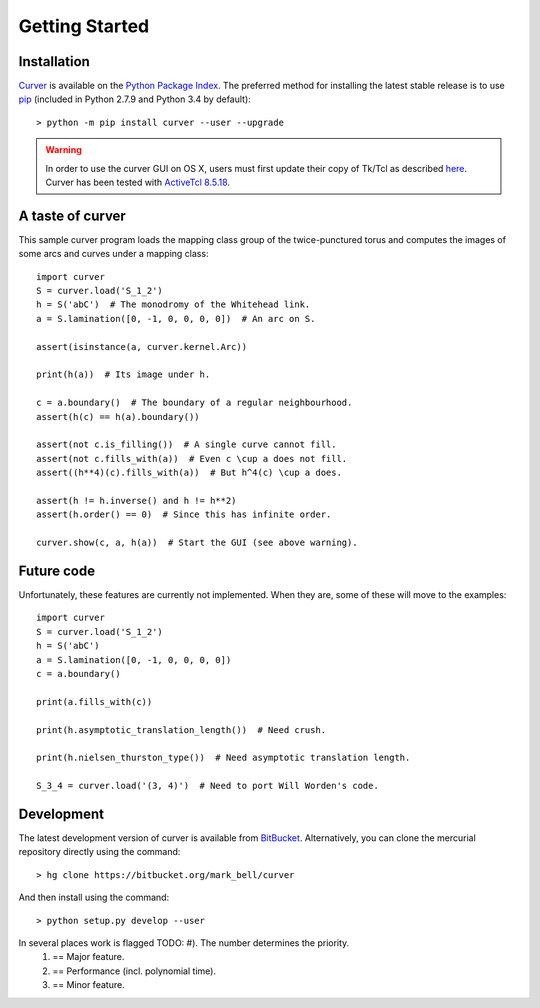 
Getting Started
===============

Installation
~~~~~~~~~~~~

`Curver <https://pypi.python.org/curver>`_ is available on the `Python Package
Index <https://pypi.python.org>`_. The preferred method for installing the latest
stable release is to use `pip <http://pip.readthedocs.org/en/latest/installing.html>`_
(included in Python 2.7.9 and Python 3.4 by default)::

	> python -m pip install curver --user --upgrade

.. warning:: In order to use the curver GUI on OS X, users must first update
	their copy of Tk/Tcl as described `here <https://www.python.org/download/mac/tcltk/>`_.
	Curver has been tested with `ActiveTcl 8.5.18 <http://www.activestate.com/activetcl/downloads>`_.


A taste of curver
~~~~~~~~~~~~~~~~~

This sample curver program loads the mapping class group of the twice-punctured torus and
computes the images of some arcs and curves under a mapping class::

	import curver
	S = curver.load('S_1_2')
	h = S('abC')  # The monodromy of the Whitehead link.
	a = S.lamination([0, -1, 0, 0, 0, 0])  # An arc on S.
	
	assert(isinstance(a, curver.kernel.Arc))
	
	print(h(a))  # Its image under h.
	
	c = a.boundary()  # The boundary of a regular neighbourhood.
	assert(h(c) == h(a).boundary())
	
	assert(not c.is_filling())  # A single curve cannot fill.
	assert(not c.fills_with(a))  # Even c \cup a does not fill.
	assert((h**4)(c).fills_with(a))  # But h^4(c) \cup a does.
	
	assert(h != h.inverse() and h != h**2)
	assert(h.order() == 0)  # Since this has infinite order.
	
	curver.show(c, a, h(a))  # Start the GUI (see above warning).

Future code
~~~~~~~~~~~

Unfortunately, these features are currently not implemented. When they are, some of these
will move to the examples::

	import curver
	S = curver.load('S_1_2')
	h = S('abC')
	a = S.lamination([0, -1, 0, 0, 0, 0])
	c = a.boundary()
	
	print(a.fills_with(c))
	
	print(h.asymptotic_translation_length())  # Need crush.
	
	print(h.nielsen_thurston_type())  # Need asymptotic translation length.
	
	S_3_4 = curver.load('(3, 4)')  # Need to port Will Worden's code.

Development
~~~~~~~~~~~

The latest development version of curver is available from
`BitBucket <https://bitbucket.org/Mark_Bell/curver>`_.
Alternatively, you can clone the mercurial repository directly using
the command::

	> hg clone https://bitbucket.org/mark_bell/curver

And then install using the command::

	> python setup.py develop --user

In several places work is flagged TODO: #). The number determines the priority.
	1) == Major feature.
	2) == Performance (incl. polynomial time).
	3) == Minor feature.

